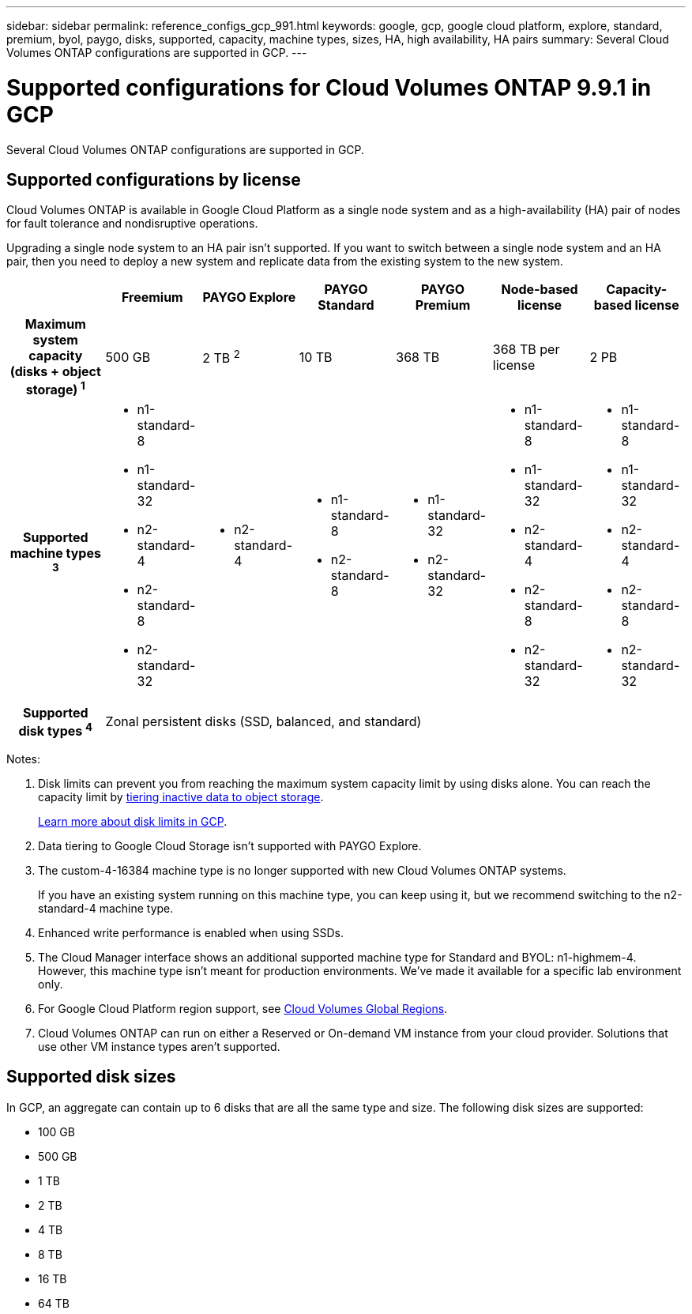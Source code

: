 ---
sidebar: sidebar
permalink: reference_configs_gcp_991.html
keywords: google, gcp, google cloud platform, explore, standard, premium, byol, paygo, disks, supported, capacity, machine types, sizes, HA, high availability, HA pairs
summary: Several Cloud Volumes ONTAP configurations are supported in GCP.
---

= Supported configurations for Cloud Volumes ONTAP 9.9.1 in GCP
:hardbreaks:
:nofooter:
:icons: font
:linkattrs:
:imagesdir: ./media/

[.lead]
Several Cloud Volumes ONTAP configurations are supported in GCP.

== Supported configurations by license

Cloud Volumes ONTAP is available in Google Cloud Platform as a single node system and as a high-availability (HA) pair of nodes for fault tolerance and nondisruptive operations.

Upgrading a single node system to an HA pair isn't supported. If you want to switch between a single node system and an HA pair, then you need to deploy a new system and replicate data from the existing system to the new system.

[cols=7*,cols="h,d,d,d,d,d,d",options="header"]
|===
|
| Freemium
| PAYGO Explore
| PAYGO Standard
| PAYGO Premium
| Node-based license
| Capacity-based license

| Maximum system capacity
(disks + object storage) ^1^ | 500 GB | 2 TB ^2^ | 10 TB | 368 TB | 368 TB per license | 2 PB

| Supported machine types ^3^
a|
* n1-standard-8
* n1-standard-32
* n2-standard-4
* n2-standard-8
* n2-standard-32
a|
* n2-standard-4
a|
* n1-standard-8
* n2-standard-8
a|
* n1-standard-32
* n2-standard-32
a|
* n1-standard-8
* n1-standard-32
* n2-standard-4
* n2-standard-8
* n2-standard-32
a|
* n1-standard-8
* n1-standard-32
* n2-standard-4
* n2-standard-8
* n2-standard-32

| Supported disk types ^4^ 6+| Zonal persistent disks (SSD, balanced, and standard)

|===

Notes:

. Disk limits can prevent you from reaching the maximum system capacity limit by using disks alone. You can reach the capacity limit by https://docs.netapp.com/us-en/occm/concept_data_tiering.html[tiering inactive data to object storage^].
+
link:reference_limits_gcp_991.html[Learn more about disk limits in GCP].

. Data tiering to Google Cloud Storage isn't supported with PAYGO Explore.

. The custom-4-16384 machine type is no longer supported with new Cloud Volumes ONTAP systems.
+
If you have an existing system running on this machine type, you can keep using it, but we recommend switching to the n2-standard-4 machine type.

. Enhanced write performance is enabled when using SSDs.

. The Cloud Manager interface shows an additional supported machine type for Standard and BYOL: n1-highmem-4. However, this machine type isn't meant for production environments. We've made it available for a specific lab environment only.

. For Google Cloud Platform region support, see https://cloud.netapp.com/cloud-volumes-global-regions[Cloud Volumes Global Regions^].

. Cloud Volumes ONTAP can run on either a Reserved or On-demand VM instance from your cloud provider. Solutions that use other VM instance types aren't supported.

== Supported disk sizes

In GCP, an aggregate can contain up to 6 disks that are all the same type and size. The following disk sizes are supported:

* 100 GB
* 500 GB
* 1 TB
* 2 TB
* 4 TB
* 8 TB
* 16 TB
* 64 TB
